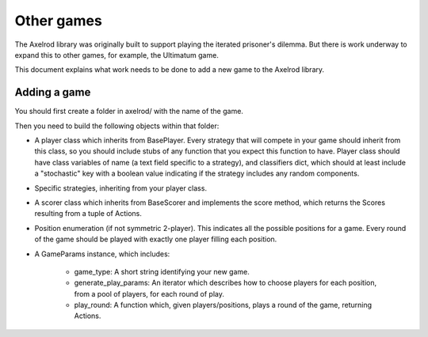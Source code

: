 Other games
===========

The Axelrod library was originally built to support playing the iterated
prisoner's dilemma.  But there is work underway to expand this to other games,
for example, the Ultimatum game.

This document explains what work needs to be done to add a new game to the
Axelrod library.

Adding a game
-------------

You should first create a folder in axelrod/ with the name of the game.

Then you need to build the following objects within that folder:

- A player class which inherits from BasePlayer.  Every strategy that will
  compete in your game should inherit from this class, so you should include
  stubs of any function that you expect this function to have.  Player class
  should have class variables of name (a text field specific to a strategy), and
  classifiers dict, which should at least include a "stochastic" key with a
  boolean value indicating if the strategy includes any random components.
- Specific strategies, inheriting from your player class.
- A scorer class which inherits from BaseScorer and implements the score method,
  which returns the Scores resulting from a tuple of Actions.
- Position enumeration (if not symmetric 2-player).  This indicates all the
  possible positions for a game.  Every round of the game should be played with
  exactly one player filling each position.
- A GameParams instance, which includes:

    - game_type: A short string identifying your new game.
    - generate_play_params: An iterator which describes how to choose players
      for each position, from a pool of players, for each round of play.
    - play_round: A function which, given players/positions, plays a round of
      the game, returning Actions.
